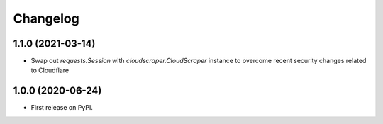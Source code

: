 
Changelog
=========

1.1.0 (2021-03-14)
------------------
* Swap out `requests.Session` with `cloudscraper.CloudScraper` instance to overcome recent security changes related to Cloudflare

1.0.0 (2020-06-24)
------------------
* First release on PyPI.
